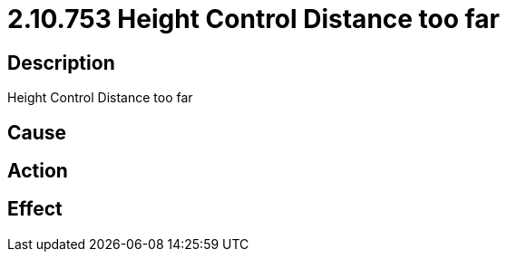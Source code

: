 = 2.10.753 Height Control Distance too far
:imagesdir: img

== Description
Height Control Distance too far

== Cause
 

== Action
 

== Effect 
 

